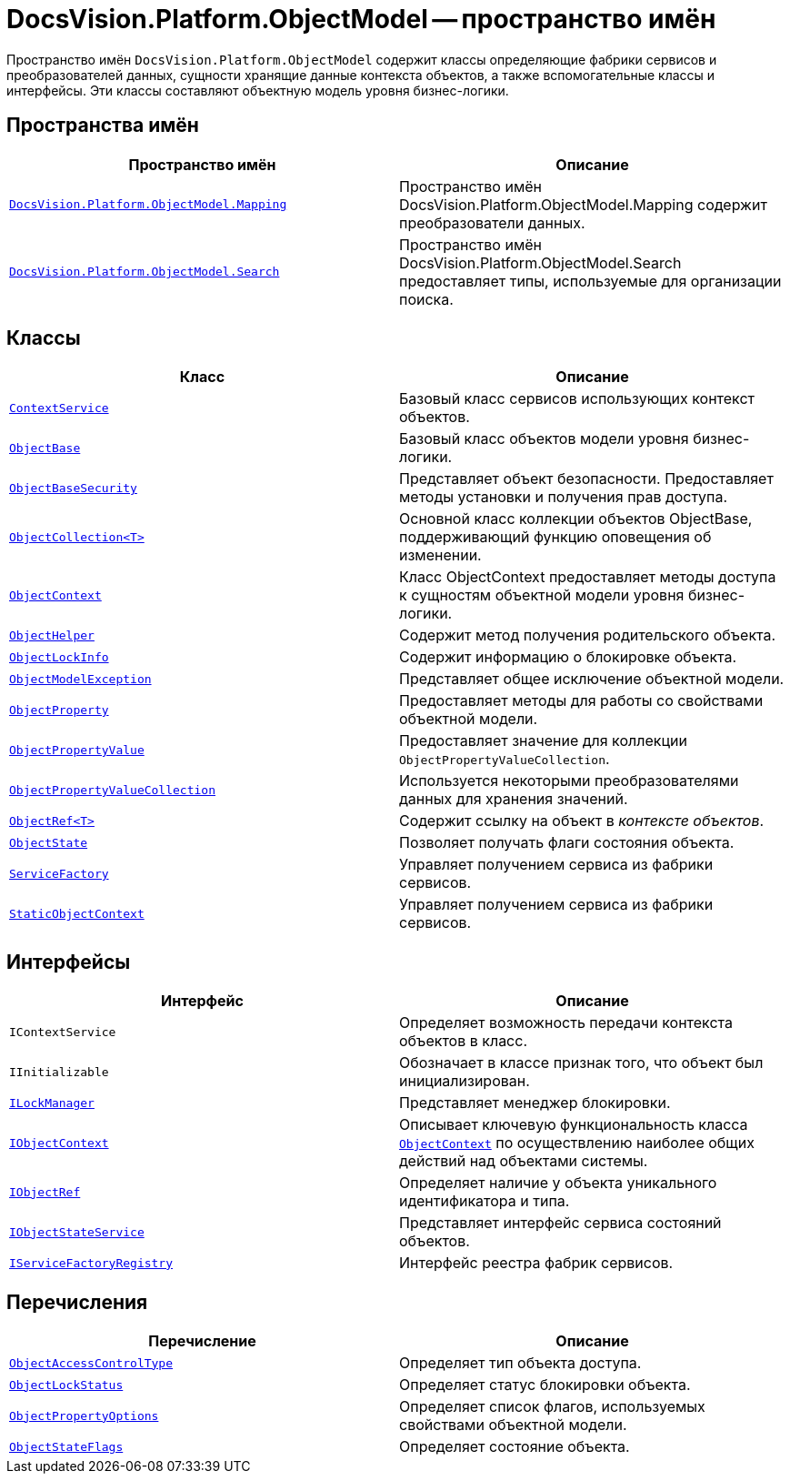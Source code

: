 = DocsVision.Platform.ObjectModel -- пространство имён

Пространство имён `DocsVision.Platform.ObjectModel` содержит классы определяющие фабрики сервисов и преобразователей данных, сущности хранящие данные контекста объектов, а также вспомогательные классы и интерфейсы. Эти классы составляют объектную модель уровня бизнес-логики.

== Пространства имён

[cols=",",options="header"]
|===
|Пространство имён |Описание
|`xref:Mapping/Mapping_NS.adoc[DocsVision.Platform.ObjectModel.Mapping]` |Пространство имён DocsVision.Platform.ObjectModel.Mapping содержит преобразователи данных.
|`xref:Search/Search_NS.adoc[DocsVision.Platform.ObjectModel.Search]` |Пространство имён DocsVision.Platform.ObjectModel.Search предоставляет типы, используемые для организации поиска.
|===

== Классы

[cols=",",options="header"]
|===
|Класс |Описание
|`xref:ContextService_CL.adoc[ContextService]` |Базовый класс сервисов использующих контекст объектов.
|`xref:ObjectBase_CL.adoc[ObjectBase]` |Базовый класс объектов модели уровня бизнес-логики.
|`xref:ObjectBaseSecurity_CL.adoc[ObjectBaseSecurity]` |Представляет объект безопасности. Предоставляет методы установки и получения прав доступа.
|`xref:ObjectCollection_CL.adoc[ObjectCollection<T>]` |Основной класс коллекции объектов ObjectBase, поддерживающий функцию оповещения об изменении.
|`xref:ObjectContext_CL.adoc[ObjectContext]` |Класс ObjectContext предоставляет методы доступа к сущностям объектной модели уровня бизнес-логики.
|`xref:ObjectHelper_CL.adoc[ObjectHelper]` |Содержит метод получения родительского объекта.
|`xref:ObjectLockInfo_CL.adoc[ObjectLockInfo]` |Содержит информацию о блокировке объекта.
|`xref:ObjectModelException_CL.adoc[ObjectModelException]` |Представляет общее исключение объектной модели.
|`xref:ObjectProperty_CL.adoc[ObjectProperty]` |Предоставляет методы для работы со свойствами объектной модели.
|`xref:ObjectPropertyValue_CL.adoc[ObjectPropertyValue]` |Предоставляет значение для коллекции `ObjectPropertyValueCollection`.
|`xref:ObjectPropertyValueCollection_CL.adoc[ObjectPropertyValueCollection]` |Используется некоторыми преобразователями данных для хранения значений.
|`xref:ObjectRef_CL.adoc[ObjectRef<T>]` |Содержит ссылку на объект в _контексте объектов_.
|`xref:ObjectState_CL.adoc[ObjectState]` |Позволяет получать флаги состояния объекта.
// |`xref:.BackOffice-ObjectModel-Powers:PowerOfAttorney_CL.adoc[PowerOfAttorney]`
// |Системная карточка доверенности.
// |`xref:.BackOffice-ObjectModel-Powers:PowerOfAttorneyMainInfo_CL.adoc[PowerOfAttorneyMainInfo]`
// |Представляет секцию "Основная информация" системной карточки доверенности.
// |`xref:.BackOffice-ObjectModel-Powers:PowerOfAttorneyRepresentative_CL.adoc[PowerOfAttorneyRepresentative]`
// |Представляет секцию "Представитель" системной карточки доверенности.
// |`xref:.BackOffice-ObjectModel-Powers:PowerOfAttorneyRepresentativesPowers_CL.adoc[PowerOfAttorneyRepresentativesPowers]`
// |Представляет секцию "Полномочия" системной карточки доверенности.
// |`xref:.BackOffice-ObjectModel-Powers:PowerOfAttorneySubsidiaryPowersOfAttorney_CL.adoc[PowerOfAttorneySubsidiaryPowersOfAttorney]`
// |Представляет cекции "Системные карточки" дочерних доверенностей.
// |`xref:.BackOffice-ObjectModel-Powers:Powers_CL.adoc[Powers]`
// |Представляет полномочия для справочника полномочий МЧД.
// |`xref:.BackOffice-ObjectModel-Powers:PowersCode_CL.adoc[PowersCode]`
// |Представляет коды полномочий для справочника полномочий МЧД.
// |`xref:.BackOffice-ObjectModel-Powers:PowersGroup_CL.adoc[PowersGroup]`
// |Представляет группы полномочий для справочника полномочий МЧД.
// |`xref:.BackOffice-ObjectModel-Powers:PowersPowerOfAttorneyFormat_CL.adoc[PowersPowerOfAttorneyFormat]`
// |Представляет типы доверенности карточки справочник полномочий МЧД.
|`xref:ServiceFactory_CL.adoc[ServiceFactory]` |Управляет получением сервиса из фабрики сервисов.
|`xref:StaticObjectContext_CL.adoc[StaticObjectContext]` |Управляет получением сервиса из фабрики сервисов.
|===

== Интерфейсы

[cols=",",options="header"]
|===
|Интерфейс |Описание
|`IContextService` |Определяет возможность передачи контекста объектов в класс.
|`IInitializable` |Обозначает в классе признак того, что объект был инициализирован.
|`xref:ILockManager_IN.adoc[ILockManager]` |Представляет менеджер блокировки.
|`xref:IObjectContext_IN.adoc[IObjectContext]` |Описывает ключевую функциональность класса `xref:ObjectContext_CL.adoc[ObjectContext]` по осуществлению наиболее общих действий над объектами системы.
|`xref:IObjectRef_IN.adoc[IObjectRef]` |Определяет наличие у объекта уникального идентификатора и типа.
|`xref:IObjectStateService_IN.adoc[IObjectStateService]` |Представляет интерфейс сервиса состояний объектов.
|`xref:IServiceFactoryRegistry_IN.adoc[IServiceFactoryRegistry]` |Интерфейс реестра фабрик сервисов.
|===

== Перечисления

[cols=",",options="header"]
|===
|Перечисление |Описание
|`xref:ObjectAccessControlType_EN.adoc[ObjectAccessControlType]` |Определяет тип объекта доступа.
|`xref:ObjectLockStatus_EN.adoc[ObjectLockStatus]` |Определяет статус блокировки объекта.
|`xref:ObjectPropertyOptions_EN.adoc[ObjectPropertyOptions]` |Определяет список флагов, используемых свойствами объектной модели.
|`xref:ObjectStateFlags_EN.adoc[ObjectStateFlags]` |Определяет состояние объекта.
|===
